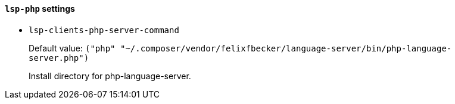 [id="lsp-php-vars"]
==== `lsp-php` settings

[id="lsp-clients-php-server-command"]
- `lsp-clients-php-server-command`
____
Default value: `pass:[("php" "~/.composer/vendor/felixfbecker/language-server/bin/php-language-server.php")
]`

Install directory for php-language-server.
____
